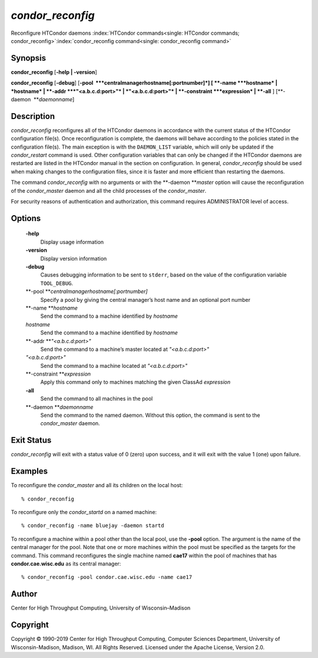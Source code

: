       

*condor\_reconfig*
==================

Reconfigure HTCondor daemons
:index:`HTCondor commands<single: HTCondor commands; condor_reconfig>`\ :index:`condor_reconfig command<single: condor_reconfig command>`

Synopsis
--------

**condor\_reconfig** [**-help \| -version**\ ]

**condor\_reconfig** [**-debug**\ ]
[**-pool  **\ *centralmanagerhostname[:portnumber]*] [
**-name **\ *hostname* \| *hostname* \| **-addr **\ *"<a.b.c.d:port>"*
\| *"<a.b.c.d:port>"* \| **-constraint **\ *expression* \| **-all** ]
[**-daemon  **\ *daemonname*]

Description
-----------

*condor\_reconfig* reconfigures all of the HTCondor daemons in
accordance with the current status of the HTCondor configuration
file(s). Once reconfiguration is complete, the daemons will behave
according to the policies stated in the configuration file(s). The main
exception is with the ``DAEMON_LIST`` variable, which will only be
updated if the *condor\_restart* command is used. Other configuration
variables that can only be changed if the HTCondor daemons are restarted
are listed in the HTCondor manual in the section on configuration. In
general, *condor\_reconfig* should be used when making changes to the
configuration files, since it is faster and more efficient than
restarting the daemons.

The command *condor\_reconfig* with no arguments or with the
**-daemon **\ *master* option will cause the reconfiguration of the
*condor\_master* daemon and all the child processes of the
*condor\_master*.

For security reasons of authentication and authorization, this command
requires ADMINISTRATOR level of access.

Options
-------

 **-help**
    Display usage information
 **-version**
    Display version information
 **-debug**
    Causes debugging information to be sent to ``stderr``, based on the
    value of the configuration variable ``TOOL_DEBUG``.
 **-pool **\ *centralmanagerhostname[:portnumber]*
    Specify a pool by giving the central manager’s host name and an
    optional port number
 **-name **\ *hostname*
    Send the command to a machine identified by *hostname*
 *hostname*
    Send the command to a machine identified by *hostname*
 **-addr **\ *"<a.b.c.d:port>"*
    Send the command to a machine’s master located at *"<a.b.c.d:port>"*
 *"<a.b.c.d:port>"*
    Send the command to a machine located at *"<a.b.c.d:port>"*
 **-constraint **\ *expression*
    Apply this command only to machines matching the given ClassAd
    *expression*
 **-all**
    Send the command to all machines in the pool
 **-daemon **\ *daemonname*
    Send the command to the named daemon. Without this option, the
    command is sent to the *condor\_master* daemon.

Exit Status
-----------

*condor\_reconfig* will exit with a status value of 0 (zero) upon
success, and it will exit with the value 1 (one) upon failure.

Examples
--------

To reconfigure the *condor\_master* and all its children on the local
host:

::

    % condor_reconfig

To reconfigure only the *condor\_startd* on a named machine:

::

    % condor_reconfig -name bluejay -daemon startd

To reconfigure a machine within a pool other than the local pool, use
the **-pool** option. The argument is the name of the central manager
for the pool. Note that one or more machines within the pool must be
specified as the targets for the command. This command reconfigures the
single machine named **cae17** within the pool of machines that has
**condor.cae.wisc.edu** as its central manager:

::

    % condor_reconfig -pool condor.cae.wisc.edu -name cae17

Author
------

Center for High Throughput Computing, University of Wisconsin–Madison

Copyright
---------

Copyright © 1990-2019 Center for High Throughput Computing, Computer
Sciences Department, University of Wisconsin-Madison, Madison, WI. All
Rights Reserved. Licensed under the Apache License, Version 2.0.

      
